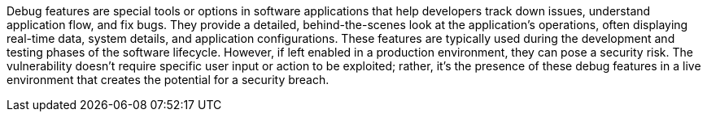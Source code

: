 Debug features are special tools or options in software applications that help
developers track down issues, understand application flow, and fix bugs. They
provide a detailed, behind-the-scenes look at the application's operations,
often displaying real-time data, system details, and application configurations.
These features are typically used during the development and testing phases of
the software lifecycle. However, if left enabled in a production environment,
they can pose a security risk. The vulnerability doesn't require specific user
input or action to be exploited; rather, it's the presence of these debug
features in a live environment that creates the potential for a security breach.
